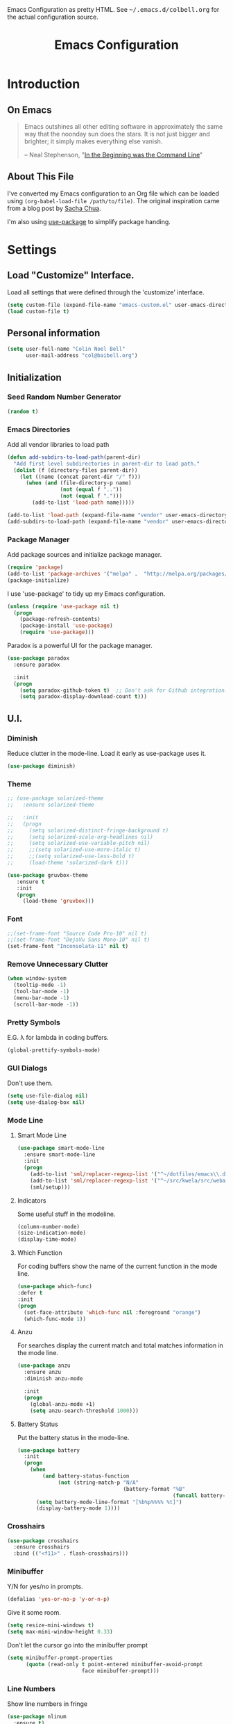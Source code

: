 #+TITLE: Emacs Configuration
#+OPTIONS: toc:5 h:5

#+OPTIONS: html-link-use-abs-url:nil html-postamble:auto html-preamble:t
#+OPTIONS: html-scripts:t html-style:t html5-fancy:nil tex:t
#+HTML_CONTAINER: div
#+HTML_DOCTYPE: xhtml-strict
#+HTML_HEAD_EXTRA: Emacs Configuration as pretty HTML. See <tt>~/.emacs.d/colbell.org</tt> for the actual configuration source.
#+HTML_LINK_HOME:
#+HTML_LINK_UP:
#+HTML_MATHJAX:
#+INFOJS_OPT: view:info toc:5

* Introduction
** On Emacs

#+begin_quote
Emacs outshines all other editing software in approximately the same
way that the noonday sun does the stars. It is not just bigger and
brighter; it simply makes everything else vanish.

-- Neal Stephenson, "[[http://www.cryptonomicon.com/beginning.html][In the Beginning was the Command Line]]"
#+end_quote

** About This File

I've converted my Emacs configuration to an Org file which
can be loaded using =(org-babel-load-file /path/to/file)=.
The original inspiration came from a blog post by [[http://sachachua.com/blog/2012/06/literate-programming-emacs-configuration-file/][Sacha Chua]].

I'm also using [[https://github.com/jwiegley/use-package][use-package]] to simplify package handing.

* Settings
  :PROPERTIES:
  :header-args: :results silent
  :END:

** Load "Customize" Interface.

Load all settings that were defined through the 'customize' interface.

#+begin_src emacs-lisp
(setq custom-file (expand-file-name "emacs-custom.el" user-emacs-directory))
(load custom-file t)
#+end_src

** Personal information

#+BEGIN_SRC emacs-lisp
  (setq user-full-name "Colin Noel Bell"
        user-mail-address "col@baibell.org")
#+END_SRC

** Initialization
*** Seed Random Number Generator

#+begin_src emacs-lisp
  (random t)
#+end_src

*** Emacs Directories

Add all vendor libraries to load path

#+begin_src emacs-lisp
  (defun add-subdirs-to-load-path(parent-dir)
    "Add first level subdirectories in parent-dir to load path."
    (dolist (f (directory-files parent-dir))
      (let ((name (concat parent-dir "/" f)))
        (when (and (file-directory-p name)
                   (not (equal f ".."))
                   (not (equal f ".")))
          (add-to-list 'load-path name)))))

  (add-to-list 'load-path (expand-file-name "vendor" user-emacs-directory ))
  (add-subdirs-to-load-path (expand-file-name "vendor" user-emacs-directory))
#+end_src

*** Package Manager

Add package sources and initialize package manager.

#+begin_src emacs-lisp
(require 'package)
(add-to-list 'package-archives '("melpa" .  "http://melpa.org/packages/") 'APPEND)
(package-initialize)
#+end_src

I use 'use-package' to tidy up my Emacs configuration.

#+begin_src emacs-lisp
(unless (require 'use-package nil t)
  (progn
    (package-refresh-contents)
    (package-install 'use-package)
    (require 'use-package)))
#+end_src

Paradox is a powerful UI for the package manager.

#+begin_src emacs-lisp
  (use-package paradox
    :ensure paradox

    :init
    (progn
      (setq paradox-github-token t)  ;; Don't ask for Github integration.
      (setq paradox-display-download-count t)))
#+end_src

** U.I.
*** Diminish

Reduce clutter in the mode-line. Load it early as use-package uses it.

#+begin_src emacs-lisp
  (use-package diminish)
#+end_src

*** Theme

#+begin_src emacs-lisp
  ;; (use-package solarized-theme
  ;;   :ensure solarized-theme

  ;;   :init
  ;;   (progn
  ;;     (setq solarized-distinct-fringe-background t)
  ;;     (setq solarized-scale-org-headlines nil)
  ;;     (setq solarized-use-variable-pitch nil)
  ;;     ;;(setq solarized-use-more-italic t)
  ;;     ;;(setq solarized-use-less-bold t)
  ;;     (load-theme 'solarized-dark t)))

  (use-package gruvbox-theme
     :ensure t
     :init
     (progn
       (load-theme 'gruvbox)))
#+end_src

*** Font

#+begin_src emacs-lisp
  ;;(set-frame-font "Source Code Pro-10" nil t)
  ;;(set-frame-font "DejaVu Sans Mono-10" nil t)
  (set-frame-font "Inconsolata-11" nil t)
#+end_src

*** Remove Unnecessary Clutter

#+begin_src emacs-lisp
(when window-system
  (tooltip-mode -1)
  (tool-bar-mode -1)
  (menu-bar-mode -1)
  (scroll-bar-mode -1))
#+end_src

*** Pretty Symbols

E.G. λ for lambda in coding buffers.

#+begin_src emacs-lisp
(global-prettify-symbols-mode)
#+end_src

*** GUI Dialogs

Don't use them.

#+begin_src emacs-lisp
(setq use-file-dialog nil)
(setq use-dialog-box nil)
#+end_src

*** Mode Line
**** Smart Mode Line

#+begin_src emacs-lisp
  (use-package smart-mode-line
    :ensure smart-mode-line
    :init
    (progn
      (add-to-list 'sml/replacer-regexp-list '("^~/dotfiles/emacs\\.d/" ":ED:") t)
      (add-to-list 'sml/replacer-regexp-list '("^~/src/kwela/src/webapp/work" ":KW:") t)
      (sml/setup)))
#+end_src

**** Indicators

Some useful stuff in the modeline.

#+begin_src emacs-lisp
  (column-number-mode)
  (size-indication-mode)
  (display-time-mode)
#+end_src

**** Which Function

For coding buffers show the name of the current function in the
mode line.

#+begin_src emacs-lisp
  (use-package which-func)
  :defer t
  :init
  (progn
    (set-face-attribute 'which-func nil :foreground "orange")
    (which-func-mode 1))
#+end_src

**** Anzu

For searches display the current match and total matches information
in the mode line.

#+begin_src emacs-lisp
  (use-package anzu
    :ensure anzu
    :diminish anzu-mode

    :init
    (progn
      (global-anzu-mode +1)
      (setq anzu-search-threshold 1000)))
#+end_src

**** Battery Status

Put the battery status in the mode-line.

#+begin_src emacs-lisp
  (use-package battery
    :init
    (progn
      (when
          (and battery-status-function
               (not (string-match-p "N/A"
                                    (battery-format "%B"
                                                    (funcall battery-status-function)))))
        (setq battery-mode-line-format "[%b%p%%%% %t]")
        (display-battery-mode 1))))
#+end_src

*** Crosshairs

#+begin_src emacs-lisp
  (use-package crosshairs
    :ensure crosshairs
    :bind (("<f11>" . flash-crosshairs)))
#+end_src

*** Minibuffer

Y/N for yes/no in prompts.

#+begin_src emacs-lisp
(defalias 'yes-or-no-p 'y-or-n-p)
#+end_src

Give it some room.

#+begin_src emacs-lisp
(setq resize-mini-windows t)
(setq max-mini-window-height 0.33)
#+end_src

Don't let the cursor go into the minibuffer prompt

#+begin_src emacs-lisp
  (setq minibuffer-prompt-properties
        (quote (read-only t point-entered minibuffer-avoid-prompt
                          face minibuffer-prompt)))
#+end_src
*** Line Numbers

Show line numbers in fringe

#+begin_src emacs-lisp
  (use-package nlinum
    :ensure t)

    ;; :init
    ;; (progn
    ;;   ;; Precalculate the line number width to avoid horizontal jumps on scrolling.
    ;;   ;; From: http://www.emacswiki.org/LineNumbers
    ;;   (add-hook
    ;;    'nlinum-mode-hook
    ;;    (lambda ()
    ;;      (setq nlinum--width
    ;;            (length (number-to-string
    ;;                     (count-lines (point-min) (point-max)))))))))
#+end_src

*** General

Move mouse cursor when text cursor gets too close.

#+begin_src emacs-lisp
(mouse-avoidance-mode 'exile)
#+end_src

Cursor configuration

#+begin_src emacs-lisp
  (setq blink-cursor-blinks 0)
  (setq-default cursor-type 'bar)
  (blink-cursor-mode)
#+end_src

Use a visible bell instead of a beep.

#+begin_src emacs-lisp
  (setq visible-bell t)
#+end_src

Prompt to exit Emacs

#+begin_src emacs-lisp
  (setq confirm-kill-emacs 'y-or-n-p)
#+end_src
** Helm
Helm is an interactive completion tool.
#+begin_src emacs-lisp
  (use-package helm
    :ensure helm
    :diminish helm-mode

    :init
    (progn
      (require 'helm-config)
      (setq helm-candidate-number-limit 250)
      (setq helm-idle-delay 0.0)        ; update fast sources immediately (doesn't).
      (setq helm-input-idle-delay 0.01) ; this actually updates things relatively quickly.
      (setq helm-quick-update t)
      (setq helm-M-x-requires-pattern nil)
      (setq helm-ff-skip-boring-files t)
      (setq enable-recursive-minibuffers t)
      (setq helm-buffers-fuzzy-matching t)
      (setq helm-split-window-in-side-p t)

      (when (executable-find "curl")
        (setq helm-google-suggest-use-curl-p t))

      (defun helm-backspace ()
        "Forward to `backward-delete-char'. On error (read-only), quit without selecting."
        (interactive)
        (condition-case nil
            (backward-delete-char 1)
          (error
           (helm-keyboard-quit))))


      (helm-mode 1))

    :config
    (progn
      (define-key helm-map (kbd "DEL") 'helm-backspace))

    :bind (("M-x"                  . helm-M-x)
           ("M-y"                  . helm-show-kill-ring)
           ("C-o h"                . helm-mini)
           ("C-c f"                . helm-recentf)
           ("C-x b"                . helm-buffers-list)
           ("C-x C-f"              . helm-find-files)
           ("C-h a"                . helm-apropos)
           ("C-x C-i"              . imenu)
           ([remap occur]          . helm-occur)
           ([remap list-buffers]   . helm-buffers-list)
           ([remap dabbrev-expand] . helm-dabbrev)))
#+end_src

*** Helm-descbinds

Show current key bindings

#+begin_src emacs-lisp
  (use-package helm-descbinds
    :ensure helm-descbinds
    :bind (("C-h b" . helm-descbinds)))
#+end_src
** General
*** Tabs

Don't use them, use spaces instead. Default spacing to 2 spaces.

#+begin_src emacs-lisp
  (set-default 'indent-tabs-mode nil)
  (setq-default tab-width 2)
#+end_src

*** Backup Files

#+begin_src emacs-lisp
  (setq backup-by-copying t) ;; Don't clobber symlinks, owner, group etc.
#+end_src

Don't clutter the disk with Emacs save files. Store them in =~/.emacs.d/backups.

#+begin_src emacs-lisp
(setq version-control t)
(setq kept-new-versions 6)
(setq kept-old-versions 2)
(setq delete-old-versions t)
(setq backup-directory-alist
      `(("." . ,(expand-file-name
                 (concat user-emacs-directory "backups")))))
(setq vc-make-backup-files t) ;; Make backups of files, even when they're in version control
#+end_src

*** Emacs Server

Start Emacs server on first Emacs instance.

#+begin_src emacs-lisp
  (use-package server
    :defer t
    :commands (server-running-p server-start)

    :idle
    (progn
      (unless (server-running-p)
        (server-start))
      (setenv "EDITOR" "emacsclient")))

#+end_src
*** Auto-correct
#+begin_src emacs-lisp
  (setq abbrev-file-name "~/.emacs.d/abbrev_defs")
  (setq save-abbrevs 'silently)

  (if (file-exists-p abbrev-file-name)
    (quietly-read-abbrev-file))

  ;;(add-hook 'text-mode-hook (lambda () (abbrev-mode 1)))
  (setq-default abbrev-mode t)

  ;; Hide in mode line.
  (diminish 'abbrev-mode)

  ;; From http://endlessparentheses.com/ispell-and-abbrev-the-perfect-auto-correct.html
  (defun cnb/ispell-word-then-abbrev (p)
    "Call `ispell-word'. Then create an abbrev for the correction made.
     With prefix P, create local abbrev. Otherwise it will be global."
    (interactive "P")
    (let ((bef (downcase (or (thing-at-point 'word) ""))) aft)
      ;; Hide the prefix arg from ispell-word
      (let ((current-prefix-arg nil))
        (call-interactively #'ispell-word))
      (setq aft (downcase (or (thing-at-point 'word) "")))
      (unless (string= aft bef)
        (message "\"%s\" now expands to \"%s\" %sally"
                 bef aft (if p "loc" "glob"))
        (define-abbrev
          (if p local-abbrev-table global-abbrev-table)
          bef aft))))

  (global-set-key "\C-oi" #'cnb/ispell-word-then-abbrev)
#+end_src
*** Dired

Directory view/editing.

#+begin_src emacs-lisp
  (defun cnb/dired-get-size ()
    "Get total size of all marked files. From http://oremacs.com/2015/01/12/dired-file-size/"
    (interactive)
    (let ((files (dired-get-marked-files)))
      (with-temp-buffer
        (apply 'call-process "/usr/bin/du" nil t nil "-sch" files)
        (message
         "Size of all marked files: %s"
         (progn
           (re-search-backward "\\(^[0-9.,]+[A-Za-z]+\\).*total$")
           (match-string 1))))))

  (defun cnb/dired-back-to-top ()
    "Move to the first file name in the dired buffer"
    (interactive)
    (let (has-omit-mode has-hide-details-mode line-nbr)
      (when (and (boundp 'dired-omit-mode) dired-omit-mode)
        (setq has-omit-mode t))
      (when (and (boundp 'dired-hide-details-mode) dired-hide-details-mode)
        (setq has-hide-details-mode t))
      (cond
       ((and has-omit-mode has-hide-details-mode)
        (setq line-nbr 1))
       (has-omit-mode
        (setq line-nbr 3))
       (has-hide-details-mode
        (setq line-nbr 3))
       (t
        (setq line-nbr 3)))
      (message (number-to-string line-nbr))
      (beginning-of-buffer)
      (dired-next-line line-nbr)))

  (defun cnb/old-dired-back-to-top ()
    "Move to the first file name in the dired buffer"
    (interactive)
    (let* (line-nbr)
      (if (and (boundp 'dired-hide-details-mode) dired-hide-details-mode)
          (setq line-nbr 3)
        (setq line-nbr 4))
      (if (and (boundp 'dired-omit-mode) dired-omit-mode)
          (setq line-nbr 2))
      (beginning-of-buffer)
      (dired-next-line line-nbr)))

  (defun cnb/dired-jump-to-bottom ()
    "Jump to last file in dired buffer"
    (interactive)
    (end-of-buffer)
    (dired-next-line -1))


  (use-package dired
    ;;:defer t

    :init
    (progn
      (setq dired-listing-switches "-alhGv --group-directories-first")
      (setq dired-dwim-target t)
      (setq dired-recursive-copies 'always)
      (setq dired-recursive-deletes 'always)
      (setq diredp-hide-details-initially-flag nil)

      (when (boundp 'dired-mode-map)
        (define-key dired-mode-map
          (vector 'remap 'beginning-of-buffer) 'cnb/dired-back-to-top)

        (define-key dired-mode-map
          (vector 'remap 'end-of-buffer) 'cnb/dired-jump-to-bottom)

        ;; Sort dired.
        (defvar cnb/dired-sort-keymap (make-sparse-keymap))
        (define-key dired-mode-map "s" cnb/dired-sort-keymap)

        (define-key cnb/dired-sort-keymap "s"
          (lambda () "sort by Size" (interactive)
            (dired-sort-other (concat dired-listing-switches " -S"))))
        (define-key cnb/dired-sort-keymap "S"
          (lambda () "sort by Size REV" (interactive)
            (dired-sort-other (concat dired-listing-switches " -rS"))))
        (define-key cnb/dired-sort-keymap "n"
          (lambda () "sort by Name REV" (interactive)
            (dired-sort-other dired-listing-switches)))
        (define-key cnb/dired-sort-keymap "N"
          (lambda () "sort by Name" (interactive)
            (dired-sort-other (concat dired-listing-switches " -r"))))
        (define-key cnb/dired-sort-keymap "t"
          (lambda () "sort by Name REV" (interactive)
            (dired-sort-other (concat dired-listing-switches " -t"))))
        (define-key cnb/dired-sort-keymap "T"
          (lambda () "sort by Name" (interactive)
            (dired-sort-other (concat dired-listing-switches " -tr"))))
        (define-key cnb/dired-sort-keymap "e"
          (lambda () "sort by Extension" (interactive)
            (dired-sort-other (concat dired-listing-switches " -X"))))
        (define-key cnb/dired-sort-keymap "E"
          (lambda () "sort by Extension (REV)" (interactive)
            (dired-sort-other (concat dired-listing-switches " -rX"))))
        (define-key cnb/dired-sort-keymap "?"
          (lambda () "sort help" (interactive)
            (message "s/S Size; e/E Extension; t/T Time; n/N Name"))))))


  (use-package dired-x
    :defer t
    :config
    (progn
      ;; Remember -  <C-x><ALT>o to omit hidden files
      (setq dired-omit-files (concat dired-omit-files "\\|^\\..+$"))))

  (use-package dired+
    :defer t
    :ensure dired+

    :init
    (progn
      (diredp-toggle-find-file-reuse-dir 1)))

  (use-package wdired
    :defer t
    :init
    (progn
      (setq wdired-allow-to-change-permissions t)
      (setq wdired-confirm-overwrite t)))

#+end_src

*** Startup Messages

Don't want them.

#+begin_src emacs-lisp
(setq inhibit-startup-message t)
(setq initial-scratch-message nil)
(eval '(setq inhibit-startup-echo-area-message "colbell"))
#+end_src

*** Bookmarks
#+begin_src emacs-lisp
  (use-package bookmark
    :defer t

    :init
    (progn
      (setq bookmark-save-flag 1) ; Save bookmarks instantly
      (setq bookmark-default-file
            (expand-file-name "emacs.bmk" user-emacs-directory))))
#+end_src

Enhancements for bookmarks.

#+begin_src emacs-lisp
  (use-package bookmark+
    :defer t
    :ensure bookmark+)
#+end_src

Visual Bookmarks

#+begin_src emacs-lisp
  (defun cnb/bm-hook
    (bm-buffer-save-all)
    (bm-repository-save))

  (use-package bm
    :ensure bm
    :defer t
    :commands (bm-repository-load bm-buffer-restore bm-buffer-save bm-repository-save bm-buffer-save-all)
    :init
    (progn
      (setq bm-restore-repository-on-load t)
      (setq bm-repository-file (expand-file-name "bm-repository" user-emacs-directory))
      (setq bm-repository-size 1024)
      (setq-default bm-buffer-persistence t)
      (setq bm-highlight-style #'bm-highlight-only-line)
      (add-hook 'after-init-hook #'bm-repository-load)
      (add-hook 'find-file-hooks #'bm-buffer-restore)
      (add-hook 'kill-buffer-hook #'bm-buffer-save)
      (add-hook 'kill-emacs-hook (lambda nil
                                   (bm-buffer-save-all)
                                   (bm-repository-save))))
    :bind (("<C-f2>" . bm-toggle)
           ("<f2>"   . bm-next)
           ("<S-f2>" . bm-previous)))
#+end_src

*** Mouse Wheel

Smooth mouse wheel scrolling.

#+begin_src emacs-lisp
  (use-package smooth-scrolling
    :ensure smooth-scrolling

    :config
    (progn
      (defun smooth-scroll (increment)
        (scroll-up increment) (sit-for 0.05)
        (scroll-up increment) (sit-for 0.02)
        (scroll-up increment) (sit-for 0.02)
        (scroll-up increment) (sit-for 0.05)
        (scroll-up increment) (sit-for 0.06)
        (scroll-up increment))

      (global-set-key [(mouse-5)] (lambda () (interactive) (smooth-scroll 1)))
      (global-set-key [(mouse-4)] (lambda () (interactive) (smooth-scroll -1)))))
#+end_src

*** Spelling

#+begin_src emacs-lisp
  (use-package flyspell
    :diminish flyspell-mode)
#+end_src

Helm Fly-spell

#+begin_src emacs-lisp
  (use-package helm-flyspell
    :ensure helm-flyspell

    :init
    (progn
      (define-key flyspell-mode-map (kbd "C-;") #'helm-flyspell-correct)))

#+end_src

Dictionary Look-up

#+begin_src emacs-lisp
  (use-package helm-words
    :ensure helm-words)

#+end_src
** Frames
#+begin_src emacs-lisp
  (setq frame-title-format '(buffer-file-name "%f" ("%b")))
  (setq-default display-buffer-reuse-frames t)
#+end_src
**** Toggle Frame Split
#+begin_src emacs-lisp
  ;; From http://www.emacswiki.org/emacs-en/ToggleWindowSplit
  (defun cnb/toggle-frame-split ()
    "If the frame is split vertically, split it horizontally or vice versa .
  Assumes that the frame is only split into two                            . "
    (interactive)
    (unless (= (length (window-list)) 2) (error "Can only toggle a frame split in two"))
    (let ((split-vertically-p (window-combined-p)))
      (delete-window) ; closes current window
      (if split-vertically-p
          (split-window-horizontally)
        (split-window-vertically)) ; gives us a split with the other win twice
      (switch-to-buffer nil))) ; restore the orig  win in this part of the frame

  (define-key ctl-x-4-map "t" #'cnb/toggle-frame-split)

#+end_src
** Buffers
*** Moving Around
**** Ace Jump Mode
#+begin_src emacs-lisp
  (use-package ace-jump-mode
    :ensure t
    :bind (("C-c SPC" . ace-jump-mode)))
#+end_src

**** Move By Visual Lines
#+begin_src emacs-lisp
  (setq line-move-visual nil)
#+end_src

**** Helm-swoop

This is a quick way to find lines.

#+begin_src emacs-lisp
  (use-package helm-swoop
    :ensure helm-swoop
    :bind
      ("M-i" . helm-swoop))
#+end_src

**** Dragging

Drag mode. Allows dragging by alt left up etc.

#+begin_src emacs-lisp
  (use-package drag-stuff
    :ensure drag-stuff
    :diminish drag-stuff-mode
    :init
    (progn
      (drag-stuff-global-mode t)))

#+end_src

**** Go to Last Change

#+begin_src emacs-lisp
  (use-package goto-chg
    :ensure goto-chg
    :bind (("M-? ." . goto-last-change)
           ("M-? ," . goto-last-change-reverse)))
#+end_src

**** Window Jump

Select window by direction keys.

#+begin_src emacs-lisp
  (use-package window-jump
    :ensure window-jump
    :init
    (progn
      (setq wj-wrap t))

    :bind (("C-S-<up>"    . window-jump-up)
           ("C-S-<down>"  . window-jump-down)
           ("C-S-<left>"  . window-jump-left)
           ("C-S-<right>" . window-jump-right)))
#+end_src

**** Ace Window

Select window by number.

#+begin_src emacs-lisp
  (use-package ace-window
    :ensure ace-window
    :bind (("C-x o" . ace-window))

    :init
    (progn
      (setq aw-scope 'frame)))
#+end_src

**** Ace Link

Bind 'o' to links in Help and Info buffers
#+begin_src emacs-lisp
  (use-package ace-link
    :ensure ace-link
    :config
    (progn
      (ace-link-setup-default)))
#+end_src

**** Ace ISearch

Combine isearch, ace-jump-mode and helm-swoop.

#+begin_src emacs-lisp
  ;; (use-package ace-isearch
  ;;   :ensure t
  ;;   :defer t

  ;;   :init
  ;;   (progn
  ;;     (global-ace-isearch-mode +1)))
#+end_src

*** IBuffer

IBuffer is an advanced replacement for BufferMenu.

#+begin_src emacs-lisp
  (use-package ibuffer
    :bind (("C-x C-b" . ibuffer))

    :config
    (progn
      ;; http://curiousprogrammer.wordpress.com/2009/04/02/ibuffer/
      (defun ibuffer-ediff-marked-buffers ()
        "ediff 2 marked buffers"
        (interactive)
        (let* ((marked-buffers (ibuffer-get-marked-buffers))
               (len (length marked-buffers)))
          (unless (= 2 len)
            (error (format "%s buffer%s been marked (needs to be 2)"
                           len (if (= len 1) " has" "s have"))))
          (ediff-buffers (car marked-buffers) (cadr marked-buffers))))

      (defadvice ibuffer (around ibuffer-point-to-most-recent activate) ()
                 "Open ibuffer with cursor at most recently viewed buffer."
                 (let ((current-buffer-name (buffer-name)))
                   ad-do-it
                   (ibuffer-jump-to-buffer current-buffer-name)))

      (define-key ibuffer-mode-map "e" #'ibuffer-ediff-marked-buffers)
      (setq ibuffer-default-sorting-mode 'alphabetic)

      (add-hook 'ibuffer-mode-hook
                (lambda ()
                  (ibuffer-auto-mode 1)
                  (ibuffer-switch-to-saved-filter-groups "default")
                  (visual-line-mode -1)))

      ;; Replace the filename filter with a file name/directory name filter
      (eval-after-load "ibuf-ext"
        '(define-ibuffer-filter filename
             "Toggle current view to buffers with file or directory name matching QUALIFIER."
           (:description "filename"
                         :reader (read-from-minibuffer "Filter by file/directory name (regexp): "))
           (ibuffer-awhen (or (buffer-local-value 'buffer-file-name buf)
                              (buffer-local-value 'dired-directory buf))
             (string-match qualifier it)))))

    :init
    (progn
      (setq ibuffer-expert t) ;; Don't prompt closing unmodified buffers
      (setq ibuffer-show-empty-filter-groups nil)

      (setq ibuffer-formats
            '((mark modified read-only" "
                    (name 30 30 :left :elide)
                    " "
                    (size 9 -1 :right)
                    " "
                    (mode 16 16 :left :elide)
                    " " filename-and-process)
              (mark " "
                    (name 16 -1)
                    " " filename)))

      (setq ibuffer-saved-filter-groups
            (quote (("default"
                     ("ruby" (or
                              (mode . rinari-mode)
                              (mode . enh-ruby-mode)
                              (mode . ruby-mode)))
                     ("lisp" (or (mode . emacs-lisp-mode)
                                 (mode . lisp-interaction-mode)
                                 (mode . lisp-mode)))
                     ("clojure" (or (mode . clojure-mode)
                                    (mode . clojure-test-mode)))
                     ("java" (mode . java-mode))
                     ("js" (or
                            (mode . coffee-mode)
                            (mode . js-mode)
                            (mode . espresso-mode)))
                     ("css" (or
                             (mode . sass-mode)
                             (mode . css-mode)
                             (mode . scss-mode)))
                     ("scala" (or
                               (mode . scala-mode)
                               (mode . sbt-mode)))
                     ("code" (or
                              (mode . haskell-mode)
                              (mode . lua-mode)
                              (mode . python-mode)))
                     ("web markup" (or
                                    (mode . php-mode)
                                    (mode . haml-mode)
                                    (mode . slim-mode)
                                    (mode . html-mode)
                                    (mode . rhtml-mode)
                                    (name . ".rhtml")
                                    (mode . nXhtml-mode)
                                    (mode . web-mode)))
                     ("markup" (or
                                (mode . nxml-mode)
                                (mode . yaml-mode)
                                (mode . markdown-mode)))
                     ("conf" (or
                              (mode . muttrc-mode)
                              (mode . conf-xdefaults-mode)
                              (mode . conf-mode)
                              (mode . conf-unix-mode)
                              (mode . conf-space-mode)
                              (mode . conf-colon-mode)
                              (name . "\.env")))
                     ("dired" (mode . dired-mode))
                     ("browser" (or
                                 (mode . doc-view-mode)
                                 (mode . eww-mode)
                                 (mode . help-mode)
                                 (mode . Man-mode)
                                 (mode . woman-mode)))
                     ("org" (or
                             (name . "^\\*Calendar\\*$")
                             (name . "^diary$")
                             (mode . latex-mode)
                             (mode . org-mode)
                             (mode . muse-mode)))
                     ("shell-script" (mode . sh-mode))
                     ("compilation" (or
                                     (name . "^\\*Compile-Log\\*$")
                                     (mode . ruby-compilation-mode)))
                     ("term" (or
                              (mode . term-mode)
                              (mode . sql-interactive-mode)))
                     ("repl" (or
                              (mode . cider-repl-mode)
                              (mode . inf-ruby-mode)
                              (mode . nrepl-messages-mode)))
                     ("source control" (or
                                        (mode . magit-mode)
                                        (mode . magit-commit-mode)
                                        (mode . magit-status-mode)
                                        (mode . git-commit-mode)
                                        (name . "^magit")
                                        (name . "magit")))
                     ("jabber" (or
                                (mode . jabber-roster-mode)
                                (mode . jabber-chat-mode)))
                     ("Emacs customisation" (mode . Custom-mode))
                     ("mail" (or
                              (mode . bbdb-mode)
                              (mode . gnus-article-mode)
                              (mode . gnus-group-mode)
                              (mode . gnus-summary-mode)
                              (name . "\.bbdb")
                              (name . "\.newsrc-dribble")
                              (mode . mu4e-main-mode)
                              (mode . mu4e-headers-mode)
                              ;;(mode . rmail-mode)
                              (mode . mu4e-view-mode)
                              (mode . mu4e-compose-mode)))
                     ("helm" (or
                              (mode . helm-mode)
                              (name . "^\\*helm")))))))))
#+end_src

*** Unique Buffer Names
#+begin_src emacs-lisp
  (use-package uniquify
    :init
    (progn
      (setq uniquify-buffer-name-style 'post-forward-angle-brackets)
      (setq uniquify-after-kill-buffer-p t)
      (setq uniquify-ignore-buffers-re "^\\*")))
#+end_src

*** UTF-8

#+begin_src emacs-lisp
(prefer-coding-system 'utf-8)
(set-default-coding-systems 'utf-8)
(set-terminal-coding-system 'utf-8)
(set-keyboard-coding-system 'utf-8)
;; backwards compatibility as default-buffer-file-coding-system
;; is deprecated in 23.2.
(if (boundp 'buffer-file-coding-system)
    (setq-default buffer-file-coding-system 'utf-8)
  (setq default-buffer-file-coding-system 'utf-8))

;; Treat clipboard input as UTF-8 string first; compound text next, etc.
(setq x-select-request-type '(UTF8_STRING COMPOUND_TEXT TEXT STRING))
#+end_src

*** Midnight Mode

Close buffers that haven't been used in =clean-buffer-list-delay-general= days.

#+begin_src emacs-lisp
  (use-package midnight
    :init
    (progn
      (setq clean-buffer-list-delay-general 2)))
#+end_src

*** White Space

Formatting of white space.

#+begin_src emacs-lisp
    (use-package whitespace
      :diminish whitespace-mode
      :diminish global-whitespace-mode

      :init
      (progn
        (setq whitespace-style '(face tabs empty trailing lines-tail))
        (set-default 'show-trailing-whitespace t)
        (setq whitespace-line-column 80)
        (global-whitespace-mode)
        (add-hook 'before-save-hook (lambda() (delete-trailing-whitespace)))

        (setq whitespace-global-modes '(not org-mode))

        ;; Don't highlight WS in some modes.
        (dolist (hook '(shell-mode-hook compilation-mode-hook diff-mode-hook
                                        term-mode eww-mode-hook completion-list-mode-hook))
          (add-hook hook (lambda () (set-variable 'show-trailing-whitespace nil))))))
#+end_src

*** Saving

Flag script files as executable on save.

#+begin_src emacs-lisp
  (add-hook
   'after-save-hook
   #'executable-make-buffer-file-executable-if-script-p)
#+end_src

** File Handling
*** Follow All Symbolic Links

#+begin_src emacs-lisp
  (setq find-file-visit-truename t)
#+end_src

*** Find in Repository

#+begin_src emacs-lisp
  (use-package find-file-in-repository
    :ensure find-file-in-repository
    :bind (("C-x f" . find-file-in-repository)))
#+end_src

*** Recent Files

Recent Files is a mode that keeps track of files that have been opened.

#+begin_src emacs-lisp
  (use-package recentf
    :ensure recentf
    :defer t

    :config
    (progn
      (setq recentf-save-file
            (file-truename (expand-file-name "recentf" user-emacs-directory)))
      (setq recentf-max-saved-items 250)

      ;; Files that we don't want to remember.
      (setq recentf-exclude '("~$" "/tmp/" "/ssh:" "/sudo:" "/\\.git/.*\\'" "/home/colbell/.jabber-avatars/*"))

      ;; We don't want to remember the recentf database file itself.
      (add-to-list 'recentf-exclude recentf-save-file)

      ;; Files within home that we don't want kept in recent files.
      ;; Because .emacs.d is a symlink to dotfiles/.emacs.d a file can have two
      ;; names so we need to ignore each file twice. The function (file-truename)
      ;; will expand symlinks.
      (let ((exclude-files '("places" ".ido.last" "elpa/**/.*" "emacs.bmk"
                             "url/cookies")))
        (while exclude-files
          (let ((f (expand-file-name (car exclude-files) user-emacs-directory)))
            (add-to-list 'recentf-exclude f)
            (add-to-list 'recentf-exclude (file-truename f))
            (setq exclude-files (cdr exclude-files))))))

    (recentf-mode))
#+end_src

** Windows
*** Winner Mode

C-c left/right to undo/redo window configuration changes.

#+begin_src emacs-lisp
  (use-package winner
    :init
    (progn
      (winner-mode)))
#+end_src

*** Rotate Windows
#+begin_src emacs-lisp
  (defun cnb/rotate-windows ()
    "Rotate your windows" (interactive)
    (cond ((not (> (count-windows) 1)) (message "You can't rotate a single window!"))
          (t
           (setq i 1)
           (setq numWindows (count-windows))
           (while  (< i numWindows)
             (let* (
                    (w1 (elt (window-list) i))
                    (w2 (elt (window-list) (+ (% i numWindows) 1)))
                    (b1 (window-buffer w1))
                    (b2 (window-buffer w2))
                    (s1 (window-start w1))
                    (s2 (window-start w2))
                    )
               (set-window-buffer w1  b2)
               (set-window-buffer w2 b1)
               (set-window-start w1 s2)
               (set-window-start w2 s1)
               (setq i (1+ i)))))))

  (global-set-key (kbd "M-r") 'cnb/rotate-windows)
#+end_src
*** PopWin

#+begin_src emacs-lisp
  (use-package popwin
    :ensure t
    :defer t
    :commands (popwin-mode)

    :idle
    (progn
      (popwin-mode 1)))
#+end_src

** Selection

Shift/arrow keys extend selection.

#+begin_src emacs-lisp
  (setq shift-select-mode t)
#+end_src

Smart selection.

#+begin_src emacs-lisp
  (use-package expand-region
    :ensure expand-region
    :bind (("C-=" . er/expand-region)))
#+end_src

** Copying, Killing and Moving
*** Kill ring Integration
#+begin_src emacs-lisp
  (setq save-interprogram-paste-before-kill t)
#+end_src

*** Use Trash Folder

Move deleted files to system trash folder.

#+begin_src emacs-lisp
(setq delete-by-moving-to-trash t)
#+end_src

*** Hungry Delete

Delete all whitespace when deleting.

#+begin_src emacs-lisp
  (use-package hungry-delete
    :ensure hungry-delete
    :init
    (progn
      (global-hungry-delete-mode)))
#+end_src

*** Delete Selection When Typing

#+begin_src emacs-lisp
(delete-selection-mode 1)
#+end_src

*** zap-to-char and zap-up-to-char

M-z will execute =zap-to-char= while C-u M-z will execute
=ace-jump-zap-to-char=. There is a similar mapping for the 'up to char' functions.

#+begin_src emacs-lisp
  (use-package ace-jump-zap
    :ensure ace-jump-zap
    :bind (("M-z" . ace-jump-zap-to-char-dwim)
           ("C-M-z" . ace-jump-zap-up-to-char-dwim)))
#+end_src

*** Browse kill ring

#+begin_src emacs-lisp
  (use-package browse-kill-ring
    :ensure browse-kill-ring

    :config
    (progn
      ;;(browse-kill-ring-default-keybindings)
      (setq browse-kill-ring-highlight-current-entry t)
      (setq browse-kill-ring-no-duplicates t)
      (setq browse-kill-ring-display-duplicates nil)
      (setq browse-kill-ring-highlight-inserted-item nil)
      (setq browse-kill-ring-show-preview nil)
      (setq browse-kill-ring-quit-action 'save-and-restore)))
#+end_src

*** Undo Tree
#+begin_src emacs-lisp
  (use-package undo-tree
    :ensure undo-tree
    :diminish undo-tree-mode

    :config
    (global-undo-tree-mode)
    (progn
      (defadvice undo-tree-undo (around keep-region activate)
        (if (use-region-p)
            (let ((m (set-marker (make-marker) (mark)))
                  (p (set-marker (make-marker) (point))))
              ad-do-it
              (goto-char p)
              (set-mark m)
              (set-marker p nil)
              (set-marker m nil))
          ad-do-it))
      )
    )

#+end_src

*** Operate on Current Line

If no current selection then let C-W and M-W operate on the current
line. http://www.emacswiki.org/emacs/SlickCopy

#+begin_src emacs-lisp
(defadvice kill-ring-save (before slick-copy activate compile)
  "When called interactively with no active region, copy a single line instead."
  (interactive
   (if mark-active (list (region-beginning) (region-end))
     (message "Copied line")
     (list (line-beginning-position)
           (line-beginning-position 2)))))

(defadvice kill-region (before slick-cut activate compile)
  "When called interactively with no active region, kill a single line instead."
  (interactive
   (if mark-active (list (region-beginning) (region-end))
     (list (line-beginning-position)
           (line-beginning-position 2)))))
#+end_src

*** Erase Entire Buffer

#+begin_src emacs-lisp
(put 'erase-buffer 'disabled nil)
(global-set-key (kbd "C-c E")  'erase-buffer)
#+end_src

** Replacing
#+begin_src emacs-lisp
  (defalias 'qrr 'query-replace-regexp)
#+end_src

** Printing
#+begin_src emacs-lisp
  (require 'printing)
  (pr-update-menus t)

  (setenv "CUPS_SERVER" "localhost")
  (require 'cups nil t)

  (setq ps-printer-name t)

  (defun cnb-print-to-pdf ()
    "Print the current buffer to a PDF"
    (interactive)
    (let ((ps-file (concat (buffer-name) ".ps"))
          (pdf-file (concat (buffer-name) ".pdf")))
      (ps-spool-buffer-with-faces)
      (switch-to-buffer "*PostScript*")
      (write-file ps-file)
      (kill-buffer ps-file)
      (shell-command
       (concat "ps2pdf14 " ps-file " " pdf-file))
      (delete-file ps-file)
      (find-file pdf-file)
      (message (concat "PDF Saved to: " (buffer-name) ".pdf"))))
#+end_src

** Enable Commands

Enable commands disabled by default for novice users.

#+begin_src emacs-lisp
  ;;(setq  disabled-command-hook nil)
  (put 'narrow-to-region 'disabled nil)               ;; ("C-x n n")
  (put 'narrow-to-defun 'disabled nil)                ;; ("C-x n d")
  (put 'narrow-to-page 'disabled nil)                 ;; ("C-x n p")
  (put 'downcase-region 'disabled nil)                ;; ("C-x C-l")
  (put 'upcase-region 'disabled nil)                  ;; ("C-x C-u")
  (put 'dired-find-alternate-file 'disabled nil)      ;; 'a' in dired mode

  ;; (put 'erase-buffer 'disabled nil)
  ;; (global-set-key (kbd "C-c E")  'erase-buffer)
#+end_src

** Utilities

Increase/decrease buffer font size.

#+begin_src emacs-lisp
  (define-key global-map (kbd "C-+") 'text-scale-increase)
  (define-key global-map (kbd "C--") 'text-scale-decrease)
#+end_src

*** Discover My Major

Discover key bindings and their meaning for the current Emacs major mode.

#+HEADER: :results silent
#+begin_src emacs-lisp
  (use-package discover-my-major
    :ensure discover-my-major
    :bind (("C-h C-m" . discover-my-major))
  )
#+end_src

** Programming Utilities
*** Ediff
#+begin_src emacs-lisp
  (setq ediff-window-setup-function 'ediff-setup-windows-plain)
  (setq ediff-split-window-function 'split-window-horizontally)
  (setq ediff-diff-options "-w")

  (add-hook 'ediff-after-quit-hook-internal 'winner-undo)
#+end_src

*** Source Control
**** Magit

Magit is a very cool GUI for Git.

#+HEADER: :results silent
#+begin_src emacs-lisp
    (use-package magit
      :ensure magit
      :diminish magit-auto-revert-mode

      :bind (("C-c g" . magit-status))

      :init
      (progn
        (add-hook 'magit-status-mode-hook
                  (lambda ()
                    (visual-line-mode -1)))
        (setq magit-diff-refine-hunk t)
        (setq magit-process-popup-time 60)
        (add-hook 'magit-log-edit-mode-hook #'flyspell-mode)
        (add-hook 'git-commit-mode-hook #'flyspell-mode))

      :config
      (progn
        (defun magit-toggle-whitespace ()
          (interactive)
          (if (member "-w" magit-diff-options)
              (magit-dont-ignore-whitespace)
            (magit-ignore-whitespace)))

        (defun magit-ignore-whitespace ()
          (interactive)
          (add-to-list 'magit-diff-options "-w")
          (magit-refresh))

        (defun magit-dont-ignore-whitespace ()
          (interactive)
          (setq magit-diff-options (remove "-w" magit-diff-options))
          (magit-refresh))

        (if git-rebase-mode-map
            (progn
              (define-key git-rebase-mode-map (kbd "M-d") 'git-rebase-move-line-down)
              (define-key git-rebase-mode-map (kbd "M-u") 'git-rebase-move-line-up)))
        (if magit-status-mode-map
            (define-key magit-status-mode-map (kbd "W") 'magit-toggle-whitespace))))
#+end_src

**** Git Gutter

Show Git status in the fringe.

#+HEADER: :results silent
#+begin_src emacs-lisp
    (use-package git-gutter
      :ensure git-gutter
      :diminish git-gutter-mode

      :config
      (progn
        (git-gutter:linum-setup)
        (global-git-gutter-mode +1)))
#+end_src

**** Git Messenger

Show commit details for the current line.

#+HEADER: :results silent
#+begin_src emacs-lisp
  (defun cnb/git-msg-popup-hook ()
    (magit-commit-mode))

  (use-package git-messenger
    :ensure git-messenger

    :bind (("C-x v p" . git-messenger:popup-message))

    :init
    (progn
      (defun cnb/git-msg-popup-hook ()
        (magit-commit-mode))
      (setq git-messenger:show-detail t)
      (add-hook 'git-messenger:popup-buffer-hook #'cnb/git-msg-popup-hook)))
#+end_src

**** Git Timemachine

Show a file as at a particular commit.

#+begin_src emacs-lisp
  (use-package git-timemachine
    :ensure git-timemachine
    :init
    (progn
      (defalias 'gtm 'git-timemachine)))
#+end_src

**** Git Blame

An interactive, interative 'git blame' mode.

#+begin_src emacs-lisp
  (use-package mo-git-blame
    :ensure mo-git-blame)
#+end_src

*** Projectile

Projectile is a Project Interaction Library.

#+begin_src emacs-lisp
  ;; Projectile doesn't include f but crashes if it isn't there.
  ;; TODO: Test if this is still a problem.
  (use-package f
    :ensure f
    :init
    (progn
      (require 'f)))

  (use-package projectile
    :ensure projectile
    :diminish projectile-mode

    :init
    (progn
      (setq projectile-completion-system 'helm)
      (projectile-global-mode)))

  (use-package helm-projectile
    :ensure helm-projectile)
#+end_src

*** Smart Parens

Deal with parens in a smart way.

#+begin_src emacs-lisp
  (use-package smartparens
    :ensure smartparens
    :diminish smartparens

    :config
    (progn
      (require 'smartparens-config nil t)
      (require 'smartparens-html)
      ;;(require 'smartparens-latex)

      (smartparens-global-mode)

      (show-smartparens-global-mode)

      (setq sp-autoescape-string-quote nil) ; Irritating.

      (define-key sp-keymap (kbd "C-M-f") 'sp-forward-sexp)
      (define-key sp-keymap (kbd "C-M-b") 'sp-backward-sexp)

      (define-key sp-keymap (kbd "C-M-d") 'sp-down-sexp)
      (define-key sp-keymap (kbd "C-M-a") 'sp-backward-down-sexp)
      (define-key sp-keymap (kbd "C-S-a") 'sp-beginning-of-sexp)
      (define-key sp-keymap (kbd "C-S-d") 'sp-end-of-sexp)

      (define-key sp-keymap (kbd "C-M-e") 'sp-up-sexp)
      (define-key sp-keymap (kbd "C-M-u") 'sp-backward-up-sexp)
      (define-key sp-keymap (kbd "C-M-t") 'sp-transpose-sexp)

      (define-key sp-keymap (kbd "C-M-n") 'sp-next-sexp)
      (define-key sp-keymap (kbd "C-M-p") 'sp-previous-sexp)

      (define-key sp-keymap (kbd "C-M-k") 'sp-kill-sexp) ;; FIXME: Doesn't work
      (define-key sp-keymap (kbd "C-M-w") 'sp-copy-sexp)

      (sp-with-modes '(html-mode sgml-mode web-mode)
        (sp-local-pair "<" ">"))))
#+end_src

*** Snippets
#+begin_src emacs-lisp
  (use-package yasnippet
    :ensure yasnippet
    :diminish yas-minor-mode
    :defer t

    :idle
    (progn
      (yas-global-mode 1)))
      ;;(setq yas-prompt-functions '(yas-ido-prompt
      ;;                             yas-completing-prompt))


  (use-package helm-c-yasnippet
    :ensure helm-c-yasnippet
    :bind (("C-c y" . helm-yas-complete)))
#+end_src

*** Company Mode
#+begin_src emacs-lisp
  (use-package company
    :ensure company
    :defer t
    :diminish company-mode

    :config
    (progn
      (push 'company-robe company-backends)
      (global-company-mode 1)
      (setq company-idle-delay nil))  ;; Auto popup is irritating.
    :bind ("C-c i" . company-complete))
#+end_src
*** Hippie Expansion
#+begin_src emacs-lisp
(use-package hippie-exp
  :init
  (progn
    (setq hippie-expand-try-functions-list
          '(try-complete-file-name-partially
            try-complete-file-name try-expand-all-abbrevs
            try-expand-dabbrev try-expand-dabbrev-all-buffers
            try-expand-dabbrev-from-kill try-complete-lisp-symbol)))
  :bind
  ("M-/" . hippie-expand))
#+end_src

*** Rainbow Delimiters
#+begin_src emacs-lisp
  (use-package rainbow-delimiters
    :ensure rainbow-delimiters)
#+end_src

*** Flymake

Run syntax checking in the background and highlight any errors.

#+begin_src emacs-lisp
  (use-package flymake
    :ensure flymake
    :diminish flymake-mode
    :bind ("C-c C-e" . flymake-popup-current-error-menu))
#+end_src

Display flymake errors in the mini-buffer.

#+begin_src emacs-lisp
  (use-package flymake-cursor
    :ensure flymake-cursor)
#+end_src

*** Diff
#+begin_src emacs-lisp
  ;; Default to unified diffs that ignore white-space.
  (setq diff-switches "-u -w")
#+end_src

*** Speed Bar
#+begin_src emacs-lisp
  (use-package sr-speedbar
    :ensure sr-speedbar
    :bind (("C-o s" . sr-speedbar-toggle))

    :init
    (progn
      (setq sr-speedbar-auto-refresh t)
      (setq sr-speedbar-right-side nil)
      (setq sr-speedbar-skip-other-window-p t)
      (setq speedbar-show-unknown-files t)
      (setq speedbar-verbosity-level 2)))

#+end_src

*** Rainbow Mode
#+begin_src emacs-lisp
  (use-package rainbow-mode
    :ensure rainbow-mode)
#+end_src

*** Color Identifiers Mode

Uniquely highlight each source code identifier based on its name.

#+begin_src emacs-lisp
  (use-package color-identifiers-mode
    :ensure color-identifiers-mode
    :diminish color-identifiers-mode
    :commands global-color-identifiers-mode

    :config
    (progn
      ;; Treat Web mode the same as HTML mode.
      (add-to-list
       'color-identifiers:modes-alist
       `(web-mode . ("</?!?"
                     "\\_</?!?\\([a-zA-Z_$]\\(?:\\s_\\|\\sw\\)*\\)"
                     (nil font-lock-function-name-face))))
      (add-hook 'after-init-hook #'global-color-identifiers-mode)))

#+end_src

*** Eldoc

Show min ibuffer hints for Emacs Lisp.
#+begin_src emacs-lisp
  (use-package "eldoc"
    :diminish eldoc-mode
    :commands eldoc-mode

    :init
    (progn
    (add-hook #'emacs-lisp-mode-hook 'turn-on-eldoc-mode)
    (add-hook #'lisp-interaction-mode-hook 'turn-on-eldoc-mode)
    (add-hook #'ielm-mode-hook 'turn-on-eldoc-mode)))
#+end_src

*** Coding Hook

Based on Emacs Starter Kit. Some standard functionality for coding buffers.
#+begin_src emacs-lisp
  (defvar cnb/coding-hook nil
    "Hook that gets run on activation of any programming mode.")

  (defun cnb/add-watchwords ()
    "Tedxt to be emphaised in comments."
    (font-lock-add-keywords
     nil '(("\\<\\(FIX\\|TODO\\|FIXME\\|HACK\\|REFACTOR\\):"
            1 font-lock-warning-face t))))

  (defun cnb/run-coding-hook ()
    "Enable things that are convenient across all coding buffers."
    (run-hooks 'cnb/coding-hook))


  ;;=======================
  ;; Things to do when you open a coding buffer.
  ;;=======================
  ;;(add-hook 'cnb/coding-hook #'nlinum-mode)
  (add-hook 'cnb/coding-hook #'cnb/add-watchwords)
  (add-hook 'cnb/coding-hook #'hs-minor-mode)
  (add-hook 'cnb/coding-hook #'subword-mode)
  (add-hook 'cnb/coding-hook #'flyspell-prog-mode t)

  (when (fboundp 'yas/minor-mode)
    (add-hook 'cnb/coding-hook #'yas/minor-mode))

  (when (fboundp 'rainbow-delimiters-mode)
    (add-hook 'cnb/coding-hook #'rainbow-delimiters-mode))


  ;;=======================
  ;; Modes to treat as coding buffers
  ;;=======================
  (add-hook 'prog-mode-hook        #'cnb/run-coding-hook)
  (add-hook 'conf-mode-hook        #'cnb/run-coding-hook)
  (add-hook 'css-mode-hook         #'cnb/run-coding-hook)
  (add-hook 'cucumber-mode-hook    #'cnb/run-coding-hook)
  (add-hook 'diff-hook             #'cnb/run-coding-hook)
  (add-hook 'feature-mode-hook     #'cnb/run-coding-hook)
  (add-hook 'markdown-mode-hook    #'cnb/run-coding-hook)
  (add-hook 'rhtml-mode-hook       #'cnb/run-coding-hook)
  (add-hook 'yaml-mode-hook        #'cnb/run-coding-hook)
  (add-hook 'lisp-interaction-mode #'cnb/run-coding-hook)

#+end_src

*** Bug Reference

Turn references to bug IDs into clickable links.

#+begin_src emacs-lisp
  (use-package bug-reference
    :demand

    :init
    (progn
      (add-hook #'text-mode-hook #'bug-reference-mode)
      (add-hook #'magit-log-mode-hook #'bug-reference-mode)
      ;; Force Magit log mode to load .dir-locals.el.
      (add-hook #'magit-log-mode-hook #'hack-dir-local-variables-non-file-buffer)
      (add-hook #'prog-mode-hook #'bug-reference-prog-mode)))
#+end_src

Add a .dir-locals.el to the root of the repository defining the link format and
the bug repository. E.G the following will point TWEB-???? references to Jira.

#+begin_src emacs-lisp[:eval never]
  ((nil
    .
    ((bug-reference-url-format . "https://kwelasolutions.atlassian.net/browse/%s")
     (bug-reference-bug-regexp . "\\(?2:TWEB-[0-9]+\\)"))))
#+end_src

** Programming Modes
*** Clojure
**** Clojure Mode.

#+begin_src emacs-lisp
  (use-package clojure-mode
    :ensure clojure-mode

    :init
    (progn
      (add-hook 'clojure-mode-hook #'cider-mode)
      (add-hook 'clojure-mode-hook
                (lambda ()
                  (clj-refactor-mode 1)
                  (cljr-add-keybindings-with-prefix "C-o C-r")))

      (define-key clojure-mode-map (kbd "C-o j") 'cider-jack-in)
      (define-key clojure-mode-map (kbd "C-o J") 'cider-restart)
      (define-key clojure-mode-map (kbd "C-o a") 'align-cljlet)

      (define-clojure-indent
        (defroutes 'defun)
        (GET 2)
        (POST 2)
        (PUT 2)
        (DELETE 2)
        (HEAD 2)
        (ANY 2)
        (context 2)
        (for-all 1)
        (such-that 1)
        (let-routes 1)
        (run-db 2)
        (defspec 'defun))))
#+end_src

Extra font clocking for Clojure mode.

#+begin_src emacs-lisp
(use-package clojure-mode-extra-font-locking
  :ensure clojure-mode-extra-font-locking)
#+end_src

**** Cheat Sheet

Clojure documentation.

#+begin_src emacs-lisp
(use-package clojure-cheatsheet
  :ensure clojure-cheatsheet
  :init
  (progn
    (defalias 'ccs 'clojure-cheatsheet)))
#+end_src

**** Align let forms
#+begin_src emacs-lisp
(use-package align-cljlet
  :ensure align-cljlet)
#+end_src
**** Refactoring
#+begin_src emacs-lisp
(use-package clj-refactor
  :ensure clj-refactor)
#+end_src

**** Cider Clojure IDE and REPL

#+begin_src emacs-lisp
  (use-package cider
    :ensure cider

    :init
    (progn
      (defalias 'cveb 'cider-visit-error-buffer)
      (setq nrepl-log-messages t)
      (require 'cider-eldoc)
      (add-hook 'cider-mode-hook #'cider-turn-on-eldoc-mode)
      (add-hook 'cider-repl-mode-hook #'subword-mode)
      (add-hook 'cider-repl-mode-hook #'rainbow-delimiters-mode)
      (setq cider-repl-use-clojure-font-lock t)
      (setq nrepl-hide-special-buffers t)
      (setq cider-show-error-buffer nil)
      (setq cider-auto-select-error-buffer nil)
      (setq cider-repl-pop-to-buffer-on-connect nil)
      (setq cider-repl-history-file "~/.emacs.d/cider-repl-history")
      (setq cider-repl-history-size 1000)))

  (use-package cider-decompile
    :ensure cider-decompile)
#+end_src

**** Slamhound
#+begin_src emacs-lisp
  (use-package slamhound
    :ensure slamhound
    :commands slamhound)
#+end_src

**** Snippets
#+begin_src emacs-lisp
  (use-package clojure-snippets
    :ensure clojure-snippets)
#+end_src

*** Cucumber
#+begin_src emacs-lisp
  (use-package feature-mode
    :ensure feature-mode
    :mode (("\.feature$" . feature-mode)))
#+end_src

*** Javascript
#+begin_src emacs-lisp
  (eval-after-load 'js
    '(progn
       (setq js-indent-level 2)
       (define-key js-mode-map (kbd ",") 'self-insert-command)
       (add-hook
        'js-mode-hook
        (lambda ()
          (push '("function" . "\u0192") prettify-symbols-alist)))))
#+end_src
*** Coffeescript
#+begin_src emacs-lisp
  (use-package flymake-coffee
    :ensure flymake-coffee)

  (use-package coffee-mode
    :ensure coffee-mode
    :mode (("\\.coffee.erb$" . coffee-mode))

    :init
    (progn
      (defun coffee-custom ()
        "coffee-mode-hook"
        (make-local-variable 'tab-width)
        (set 'tab-width 2)
        (setq coffee-tab-width 2)
        (setq coffee-debug-mode t)
        (setq js-indent-level 2)
        (flymake-coffee-load))

      (add-hook 'coffee-mode-hook
                (lambda() (coffee-custom)))
      ))

#+end_src

*** Ruby
**** Ruby Mode
#+begin_src emacs-lisp
  (use-package ruby-mode
    :ensure ruby-mode
    :mode (("Capfile$"     . ruby-mode)
           ("Gemfile$"     . ruby-mode)
           ("Rakefile$"    . ruby-mode)
           ("Vagrantfile$" . ruby-mode)
           ("\\.gemspec$"  . ruby-mode)
           ("\\.prawn$"    . ruby-mode)
           ("\\.rake$"     . ruby-mode)
           ("\\.rjs$"      . ruby-mode)
           ("\\.ru$"       . ruby-mode)
           ("\\.rb$"       . ruby-mode))

    :init
    (progn
      (defun cnb/ruby-setup ()
        (robe-mode)
        (setq outline-regexp " *\\(def \\|class\\|module\\|describe \\|it \\)")
        (setq imenu-generic-expression '(("Methods"  "^\\( *\\(def\\) +.+\\)" 1)))
        (yard-mode)
        (outline-minor-mode)
        (ruby-block-mode t)
        (flymake-ruby-load)
        (ignore-errors (ruby-refactor-mode-launch))
        (setq-local prettify-symbols-alist '(("lambda"  . ?λ)))))

    :config
    (progn
      ;; I use C-x t for toggling globally
      (define-key ruby-mode-map "\C-xt" nil)

      (add-hook 'ruby-mode-hook #'cnb/ruby-setup)
      (define-key ruby-mode-map (kbd "RET") #'newline-and-indent)
      )
    )
#+end_src

**** Ruby Refactoring
#+begin_src emacs-lisp
  (use-package ruby-refactor
    :ensure ruby-refactor
    :diminish ruby-refactor-mode)
#+end_src

**** Ruby Compilation
#+begin_src emacs-lisp
  (use-package ruby-compilation
    :ensure ruby-compilation)
#+end_src

**** Ruby Block
#+begin_src emacs-lisp
  (use-package ruby-block
    :ensure ruby-block
    :diminish ruby-block-mode)
#+end_src

**** RuboCop
#+begin_src emacs-lisp
    (use-package rubocop
      :ensure rubocop
      :diminish rubocop-mode)
#+end_src

**** RVM
#+begin_src emacs-lisp
  (use-package rvm
    :ensure rvm
    :init
    (progn
      (rvm-autodetect-ruby)))
#+end_src
**** Robe
#+begin_src emacs-lisp
    (use-package robe
      :ensure robe
      :diminish robe-mode)

#+end_src
**** Ruby Flymake

#+begin_src emacs-lisp
  (use-package flymake-ruby
    :ensure flymake-ruby)
#+end_src

**** Yard Mode

Font lock for Ruby Yard comments.

#+begin_src emacs-lisp
    (use-package yard-mode
      :ensure yard-mode
      :diminish yard-mode)
#+end_src

**** Inf-ruby
#+begin_src emacs-lisp
  (use-package inf-ruby
    :ensure inf-ruby)
#+end_src

*** Rspec
#+begin_src emacs-lisp
  (use-package rspec-mode
    :ensure rspec-mode)
#+end_src

*** Haskell

#+begin_src emacs-lisp
  (use-package haskell-mode
    :ensure haskell-mode)
#+end_src

*** Lua
#+begin_src emacs-lisp
  (use-package lua-mode
    :ensure lua-mode)
#+end_src

*** Emacs Lisp

Put each occurrence of "use-package" into an Imenu section called "Packages".

#+begin_src emacs-lisp
  (defun cnb/elisp-packages ()
    (add-to-list 'imenu-generic-expression '("Packages" "(use-package \\([^)\n]*\\).*$" 1) t))

  (add-hook 'emacs-lisp-mode-hook 'cnb/elisp-packages)
#+end_src

*** Lisp Like Modes
#+begin_src emacs-lisp
  (defun cnb/imenu-lisp-sections ()
    (setq imenu-prev-index-position-function nil)   ;; FIXME: DO I need this?
    (add-to-list 'imenu-generic-expression '("Sections" "^;;;; \\(.+\\)$" 1) t))

  (setq lisp-modes '(common-lisp-mode
                     clojure-mode
                     emacs-lisp-mode
                     ielm-mode
                     lisp-interaction-mode
                     lisp-mode
                     scheme-mode))

  (dolist (mode lisp-modes)
    (add-hook (intern (format "%s-hook" mode)) #'cnb/imenu-lisp-sections))
#+end_src

** Markup Modes
*** YAML
#+begin_src emacs-lisp
    (use-package yaml-mode
      :mode (("\\.yml$" . yaml-mode) ("\\.ya?ml$" . yaml-mode))
      :ensure t

      :config
      (progn
        (add-hook 'yaml-mode-hook
                  (lambda ()
                    (define-key yaml-mode-map (kbd "RET") 'newline-and-indent)
                    (electric-indent-local-mode -1)))))

#+end_src

*** Markdown
#+begin_src emacs-lisp
    (use-package markdown-mode
      :ensure markdown-mode
      :commands markdown-mode
      :mode (("\\.md$" . markdown-mode) ("\\.markdown$" . markdown-mode))

      :init
      (progn
        (add-hook 'markdown-mode #'flyspell-mode)))

#+end_src

*** HAML
#+begin_src emacs-lisp
  (use-package flymake-haml
    :ensure flymake-haml)

  (use-package haml-mode
    :ensure haml-mode

    :mode (("\\.haml\\'"     . haml-mode)
           ("\\.hamlbars\\'" . halm-mode))

    :init
    (progn
      (ignore-errors (robe-mode))
      (local-set-key (kbd "RET") 'newline-and-indent)
      (add-hook
       'haml-mode-hook
       (lambda ()
         (electric-indent-local-mode -1)
         (rvm-activate-corresponding-ruby)
         (flymake-haml-load)))))

#+end_src

*** Handlebars
#+begin_src emacs-lisp
  (use-package handlebars-mode
    :ensure handlebars-mode)
#+end_src
*** Web Mode
#+begin_src emacs-lisp
  (use-package web-mode
    :ensure web-mode
    :bind (("C-c C-v" . browse-url-of-buffer))

    :mode (("\\.php\\'"       . web-mode)
           ("\\.phtml\\'"     . web-mode)
           ("\\.tpl\\.php\\'" . web-mode)
           ("\\.jsp\\'"       . web-mode)
           ("\\.as[cp]x\\'"   . web-mode)
           ("\\.erb\\'"       . web-mode)
           ("\\.mustache\\'"  . web-mode)
           ("\\.djhtml\\'"    . web-mode)
           ("\\.html?\\'"     . web-mode))

    :init
    (progn
      (setq-default web-mode-markup-indent-offset 2)
      (setq-default web-mode-css-indent-offset 2)
      (setq-default web-mode-code-indent-offset 2)))
#+end_src

*** CSS
#+begin_src emacs-lisp
  (setq css-indent-offset 2)
  (add-hook 'css-mode-hook #'rainbow-mode)

#+end_src

*** SASS
#+begin_src emacs-lisp
  (use-package flymake-sass
    :ensure flymake-sass)

  (use-package sass-mode
    :ensure sass-mode
    :mode ("\\.sass\\'" . sass-mode)

    :init
    (progn
      (setq scss-compile-at-save nil)
      (add-hook 'sass-mode-hook #'rainbow-mode)
      (add-hook 'sass-mode-hook #'flymake-sass-load)))

#+end_src
*** Less CSS
#+begin_src emacs-lisp
  (use-package less-css-mode
    :ensure less-css-mode)
#+end_src

*** Text
#+begin_src emacs-lisp
  (add-hook 'text-mode-hook #'turn-on-auto-fill)
  (add-hook 'text-mode-hook #'turn-on-flyspell)

#+end_src
** Other Major Modes
*** Crontab
#+begin_src emacs-lisp
  (use-package crontab-mode
    :ensure crontab-mode
    :commands crontab-mode
    :mode (("\\.cron\\(tab\\)?\\'" . crontab-mode)
           ("cron\\(tab\\)?\\."    . crontab-mode))
    )
#+end_src

*** Email
**** Mutt Configuration
#+begin_src emacs-lisp
  (use-package muttrc-mode
    :ensure muttrc-mode
    :mode ("muttrc" . muttrc-mode))

#+end_src
**** Mutt Compose
#+begin_src emacs-lisp
  (add-to-list 'auto-mode-alist '("/tmp/mutt" . mail-mode))
#+end_src
*** Docview
#+begin_src emacs-lisp
  (setq doc-view-resolution 192)  ;; makes PDFs look better
  (setq doc-view-continuous t)
#+end_src
*** PDF Tools
#+begin_src emacs-lisp
  (use-package pdf-tools
    :ensure t
    :defer t

    :config
    (progn
      (pdf-tools-install)))
#+end_src

*** Terminal
#+begin_src emacs-lisp
  (add-hook
   'term-mode-hook
   (function
    (lambda ()
      (setq term-prompt-regexp "^[^#$%>\n]*[#$%>] *")
      (make-local-variable 'mouse-yank-at-point)
      (make-local-variable 'transient-mark-mode)
      (setq mouse-yank-at-point t)
      (setq transient-mark-mode nil)
      (auto-fill-mode -1)
      (setq tab-width 2))))
#+end_src

Close term buffers when terminal is exited.

#+begin_src emacs-lisp
  (defun cnb/term-exec-hook ()
    (let* ((buff (current-buffer))
           (proc (get-buffer-process buff)))
      (set-process-sentinel
       proc
       `(lambda (process event)
          (if (string= event "finished\n")
              (kill-buffer ,buff))))))

  (add-hook 'term-exec-hook #'cnb/term-exec-hook)
#+end_src

*** Org
#+begin_src emacs-lisp
  (use-package org
    :diminish org-mode)
#+end_src

#+begin_src emacs-lisp
  (setq org-directory "~/Dropbox/org/")
  (setq org-default-notes-file (concat org-directory "/organizer.org"))
  (setq org-agenda-files (quote ("~/Dropbox/org/personal.org" "~/Dropbox/org/work.org")))

  (add-hook 'org-mode-hook #'turn-off-auto-fill)
#+end_src

#+begin_src emacs-lisp
  (setq org-todo-keywords
        (quote ((sequence "TODO(t)" "STARTED(n)" "|" "DONE(d!/!)")
                (sequence "WAITING(w@/!)" "HOLD(h@/!)" "|" "CANCELLED(c@/!)" "PHONE"))))

  (setq org-todo-keyword-faces
        (quote (("TODO" :foreground "red" :weight bold)
                ("STARTED" :foreground "cyan" :weight bold)
                ("DONE" :foreground "forest green" :weight bold)
                ("WAITING" :foreground "orange" :weight bold)
                ("HOLD" :foreground "magenta" :weight bold)
                ("CANCELLED" :foreground "forest green" :weight bold)
                ("PHONE" :foreground "forest green" :weight bold))))
#+end_src

#+begin_src emacs-lisp
  (use-package deft
    :ensure deft
    :bind (("<f9>" . deft))

    :init
    (progn
      (setq
       deft-extension "org"
       deft-directory(concat org-directory "deft/")
       deft-text-mode 'org-mode
       deft-extension "org")))

#+end_src

*** TeX
#+begin_src emacs-lisp
    (use-package auctex
      :ensure t
      :defer

      :config
      (progn
        (TeX-global-PDF-mode t))

      :init
      (progn
        (setq-default TeX-master nil)
        (setq TeX-parse-self t)
        (setq TeX-auto-save t)
        (setq TeX-save-query nil)

        (add-hook 'LaTeX-mode-hook #'visual-line-mode)
        (add-hook 'LaTeX-mode-hook #'flyspell-mode)
        (add-hook 'LaTeX-mode-hook #'turn-on-reftex)
        ;;(add-hook 'LaTeX-mode-hook #'nlinum-mode)
        ))

#+end_src

*** log4j
#+begin_src emacs-lisp
  (use-package log4j-mode
    :ensure log4j-mode)
#+end_src

** Web Browsers
*** Definitions

#+begin_src emacs-lisp
  ;;(setq browse-url-browser-function 'browse-url-firefox)
  (setq browse-url-browser-function 'browse-url-generic
  browse-url-generic-program "chromium-browser")
#+end_src

*** w3m
#+begin_src emacs-lisp
  (setq w3m-default-display-inline-images t)
  (setq w3m-use-cookies t)
  (require 'w3m-load nil t) ;;w3m autoloads
#+end_src

** External Tools
*** Open files in external programs

#+begin_src emacs-lisp
  (use-package launch
      :ensure t
      :idle (global-launch-mode))
#+end_src

** Key Maps
*** Key Chords
#+begin_src emacs-lisp
  ;; (use-package key-chord
  ;;   :ensure t

  ;;   :init
  ;;   (progn
  ;;     (key-chord-mode +1)))
#+end_src

*** Global Map

#+begin_src emacs-lisp
  (global-set-key (kbd "<f8> <f1>") 'repeat-complex-command)
#+end_src

When you drag and drop a file into an Emacs buffer open it instead of
inserting it into the current buffer.

#+begin_src emacs-lisp
  (define-key global-map [ns-drag-file] 'ns-find-file)
#+end_src

I press these too often

#+begin_src emacs-lisp
  (global-unset-key (kbd "C-z"))
  (global-unset-key (kbd "C-x C-z"))
#+end_src

*** Hydra
#+begin_src emacs-lisp
    (use-package hydra
      :ensure t

      :init
      (progn
        (require 'hydra-examples)

        (global-set-key
         (kbd "<f5> l")
         (defhydra cnb-hydra-launch-functions (:color blue)
           ("c" calc "calc")
           ("d" ediff-buffers "ediff")
           ("f" find-dired "find")
           ("p" paradox-list-packages "packages")
           ("t" proced "top")))

        (global-set-key
         (kbd "<f5> o")
         (defhydra cnb-hydra-occur-functions ()
           "error/occur functions"
           ("h" first-error "first")
           ("j" next-error "next")
           ("k" previous-error "prev")))

        (global-set-key
         (kbd "<f5> t")
         (defhydra cnb-hydra-toggle (:color blue)
           "toggle"
           ("a" abbrev-mode "abbrev")
           ("d" toggle-debug-on-error "debug")
           ("f" auto-fill-mode "fill")
           ("l" nlinum-mode "linum")
           ("n" cnb/narrow-or-widen-dwim "n/wx")
           ("r" dired-toggle-read-only "R/O")
           ("s" subword-mode "subword")
           ("v" visual-line-mode "vlin")))

        (global-set-key
         (kbd "<f5> w")
         (defhydra cnb-hydra-win-functions (:color amaranth)
           "window functions"
           ("h" hydra-move-splitter-left "mv L")
           ("j" hydra-move-splitter-down "mv D")
           ("k" hydra-move-splitter-up "mv U")
           ("l" hydra-move-splitter-right "mv R")

           ("<left>" window-jump-left "jump L")
           ("<down>" window-jump-down "jump D")
           ("<up>" window-jump-up "jump U")
           ("<right>" window-jump-right "jump R")

           ("a" ace-window "ace")
           ("s" (lambda () (interactive) (ace-window 4)) "swap")
           ("d" (lambda () (interactive) (ace-window 16)) "delete")
           ("q" nil "quit"))))

      :config
      (progn
        (set-face-attribute 'hydra-face-red nil :foreground "yellow")))
#+end_src

** Session

Remember current position in file.

#+begin_src emacs-lisp
  (use-package saveplace
    :demand

    :init
    (progn
      (setq-default save-place t)
      (setq save-place-file (expand-file-name "places" user-emacs-directory))))
#+end_src

Remember open buffers.

#+begin_src emacs-lisp
  (use-package desktop
    :demand t

    :init
    (progn
     (desktop-save-mode)
     (setq desktop-restore-frames nil) ;; Probs with emacsclient
     (setq desktop-load-locked-desktop nil)
     (setq desktop-restore-eager 10)   ;; Open first X immed then rest in background

     (setq desktop-globals-to-save (delete 'tags-file-name desktop-globals-to-save))
     (setq desktop-globals-to-save (delete 'tags-table-list desktop-globals-to-save)))

    :config
    (progn
      (add-to-list 'desktop-modes-not-to-save 'dired-mode)))
#+end_src

Remember command and search history.

#+begin_src emacs-lisp
  (use-package savehist
    :init
    (progn
      (setq savehist-additional-variables '(kill-ring search-ring regexp-search-ring))
      (savehist-mode)
      (setq history-delete-duplicates t)
      (setq savehist-save-minibuffer-history t)))
#+end_src

** Put somewhere

#+begin_src emacs-lisp
(defalias 'idm 'info-display-manual)
#+end_src

#+begin_src emacs-lisp
  (use-package esup
    :ensure esup)

#+end_src

#+begin_src emacs-lisp
  ;; From http://endlessparentheses.com/emacs-narrow-or-widen-dwim.html
  (defun cnb/narrow-or-widen-dwim (p)
    "If the buffer is narrowed, it widens. Otherwise, it narrows intelligently.
  Intelligently means: region, subtree, or defun, whichever applies
  first.

  With prefix P, don't widen, just narrow even if buffer is already
  narrowed."
    (interactive "P")
    (declare (interactive-only))
    (cond ((and (buffer-narrowed-p) (not p)) (widen))
          ((region-active-p)
           (narrow-to-region (region-beginning) (region-end)))
          ((derived-mode-p 'org-mode) (org-narrow-to-subtree))
          (t (narrow-to-defun))))



  (defun cnb/open-external()
    "Open file associated with current buffer or files marked in dired buffer
  in native application through xdg-open"
    (interactive)
    (let (my_files)
      (if (string-equal major-mode "dired-mode")
          (setq my_files (dired-get-marked-files))
        (setq my_files (list (buffer-file-name))))

      (when my_files
        (dolist (fn my_files)
          (start-process "" nil "xdg-open" fn)))))

#+end_src


#+begin_src emacs-lisp
  ;; Editing within Chrome
  (use-package edit-server
    :ensure edit-server

    :init
    (progn
      ;; To make work in Gmail compose window.
      (autoload 'edit-server-maybe-dehtmlize-buffer "edit-server-htmlize" "edit-server-htmlize" t)
      (autoload 'edit-server-maybe-htmlize-buffer   "edit-server-htmlize" "edit-server-htmlize" t)
      (add-hook 'edit-server-start-hook #'edit-server-maybe-dehtmlize-buffer)
      (add-hook 'edit-server-done-hook  #'edit-server-maybe-htmlize-buffer)))

#+end_src

#+begin_src emacs-lisp
  (use-package httpcode
    :ensure httpcode)
#+end_src

By default truncate long lines.

#+begin_src emacs-lisp
(toggle-truncate-lines 1)
(setq-default truncate-lines t)
#+end_src

#+begin_src emacs-lisp
  (use-package htmlize
    :ensure htmlize)


  (setq sql-input-ring-file-name "~/.emacs.d/sql_history")



  ;;(setq browse-url-browser-function 'browse-url-firefox)
  (setq browse-url-browser-function 'browse-url-generic
        browse-url-generic-program "chromium-browser")

  (setq compilation-scroll-output t)
  (global-auto-revert-mode t)
  (setq auto-revert-verbose nil)
  (setq global-auto-revert-non-file-buffers t)

  (setq redisplay-dont-pause t)

  (setq sentence-end-double-space nil)
  (setq apropos-do-all t)
  (auto-image-file-mode)




  (set-default 'imenu-auto-rescan t)

  (setenv "PAGER" "cat")


  (setq echo-keystrokes 0.1)


  (setq shift-select-mode t
        mouse-yank-at-point t
        ;;save-interprogram-paste-before-kill t
        require-final-newline t)

#+end_src

#+begin_src emacs-lisp
  (use-package ack-and-a-half
    :ensure ack-and-a-half)


  (use-package csv-mode
    :ensure csv-mode)

  ;; Required by projectile.
  (use-package f
    :ensure f
    :defer)
#+end_src

** Do I need these?

#+begin_src emacs-lisp
      ;; (setq truncate-partial-width-windows nil)
      ;; (electric-layout-mode)
      ;; (setq completion-cycle-threshold 5)
      ;; (setq redisplay-dont-pause t)
      ;; How often do I key a comma without a trailing space?
      ;; Commented out as I just can't stop pressing the space-bar
      ;; (global-set-key (kbd ",") (lambda() (interactive) (insert ", ")))
    (use-package findr
      :ensure findr)

  (use-package inflections
    :ensure inflections)

  (use-package jump
    :ensure jump)
#+end_src
